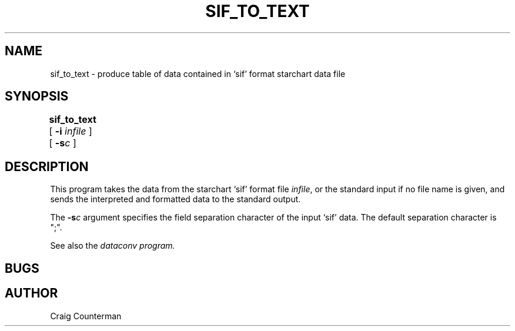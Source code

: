 .TH SIF_TO_TEXT LOCAL "15 July 1989"
.ad b
.SH NAME
sif_to_text \- produce table of data contained in `sif' format
starchart data file
.SH SYNOPSIS
.B sif_to_text
[
.BI \-i " infile"
] [
.BI -s c
]
	
.SH DESCRIPTION

This program takes the data from the starchart `sif' format file
\fIinfile\fR, or the standard input if no file name is given, and
sends the interpreted and formatted data to the standard output.
.PP

The \fB-s\fR\fIc\fR argument specifies the field separation character of
the input `sif' data.  The default separation character is ";".

.PP

See also the \fIdataconv\fI program.

.SH BUGS
.SH AUTHOR
Craig Counterman
